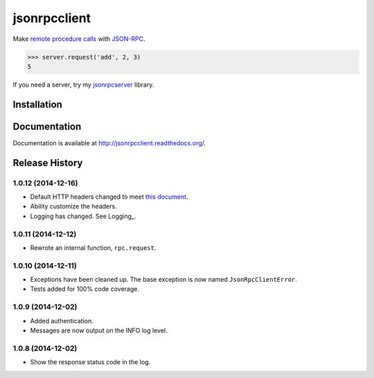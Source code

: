 jsonrpcclient
=============

Make `remote procedure calls
<http://en.wikipedia.org/wiki/Remote_procedure_call>`_ with `JSON-RPC
<http://www.jsonrpc.org/>`_.

..
    Using sourcode instead of code-block here due to bitbucket limitation.
    source-code:: works on both bitbucket and pypi.

.. sourcecode:: python

    >>> server.request('add', 2, 3)
    5

If you need a server, try my `jsonrpcserver
<https://pypi.python.org/pypi/jsonrpcserver>`_ library.

Installation
------------

.. source-code:: sh

    $ pip install jsonrpcclient

Documentation
-------------

Documentation is available at http://jsonrpcclient.readthedocs.org/.

Release History
---------------

1.0.12 (2014-12-16)
~~~~~~~~~~~~~~~~~~~

* Default HTTP headers changed to meet `this document
  <http://www.simple-is-better.org/json-rpc/transport_http.html#post-request>`_.
* Ability customize the headers.
* Logging has changed. See Logging_.

1.0.11 (2014-12-12)
~~~~~~~~~~~~~~~~~~~

* Rewrote an internal function, ``rpc.request``.

1.0.10 (2014-12-11)
~~~~~~~~~~~~~~~~~~~

* Exceptions have been cleaned up. The base exception is now named
  ``JsonRpcClientError``.
* Tests added for 100% code coverage.

1.0.9 (2014-12-02)
~~~~~~~~~~~~~~~~~~

* Added authentication.
* Messages are now output on the INFO log level.

1.0.8 (2014-12-02)
~~~~~~~~~~~~~~~~~~

* Show the response status code in the log.
